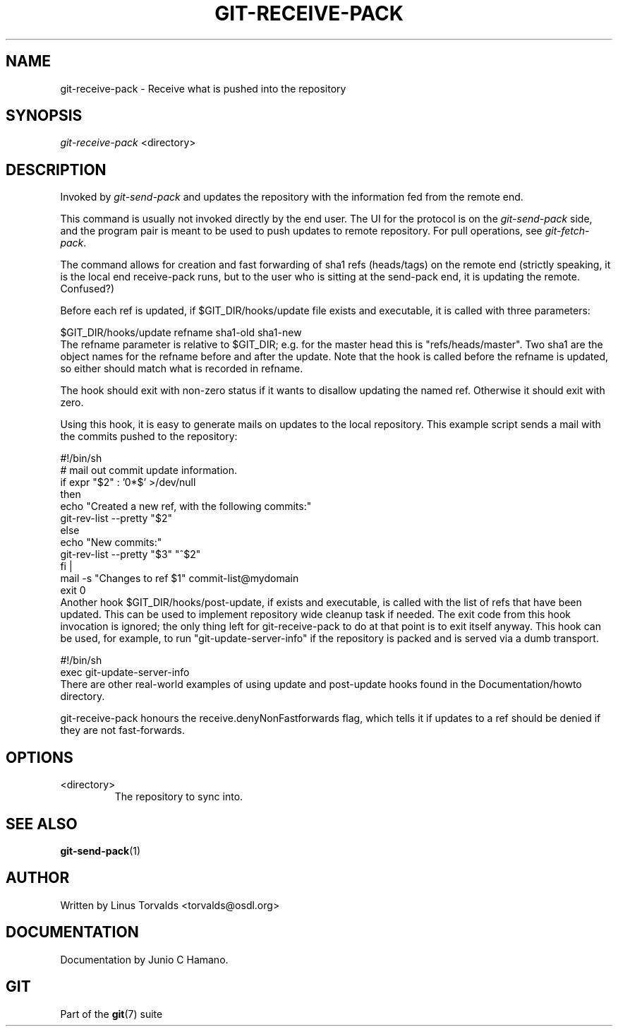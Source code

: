 .\" ** You probably do not want to edit this file directly **
.\" It was generated using the DocBook XSL Stylesheets (version 1.69.1).
.\" Instead of manually editing it, you probably should edit the DocBook XML
.\" source for it and then use the DocBook XSL Stylesheets to regenerate it.
.TH "GIT\-RECEIVE\-PACK" "1" "01/19/2007" "" ""
.\" disable hyphenation
.nh
.\" disable justification (adjust text to left margin only)
.ad l
.SH "NAME"
git\-receive\-pack \- Receive what is pushed into the repository
.SH "SYNOPSIS"
\fIgit\-receive\-pack\fR <directory>
.SH "DESCRIPTION"
Invoked by \fIgit\-send\-pack\fR and updates the repository with the information fed from the remote end.

This command is usually not invoked directly by the end user. The UI for the protocol is on the \fIgit\-send\-pack\fR side, and the program pair is meant to be used to push updates to remote repository. For pull operations, see \fIgit\-fetch\-pack\fR.

The command allows for creation and fast forwarding of sha1 refs (heads/tags) on the remote end (strictly speaking, it is the local end receive\-pack runs, but to the user who is sitting at the send\-pack end, it is updating the remote. Confused?)

Before each ref is updated, if $GIT_DIR/hooks/update file exists and executable, it is called with three parameters:
.sp
.nf
$GIT_DIR/hooks/update refname sha1\-old sha1\-new
.fi
The refname parameter is relative to $GIT_DIR; e.g. for the master head this is "refs/heads/master". Two sha1 are the object names for the refname before and after the update. Note that the hook is called before the refname is updated, so either should match what is recorded in refname.

The hook should exit with non\-zero status if it wants to disallow updating the named ref. Otherwise it should exit with zero.

Using this hook, it is easy to generate mails on updates to the local repository. This example script sends a mail with the commits pushed to the repository:
.sp
.nf
#!/bin/sh
# mail out commit update information.
if expr "$2" : '0*$' >/dev/null
then
        echo "Created a new ref, with the following commits:"
        git\-rev\-list \-\-pretty "$2"
else
        echo "New commits:"
        git\-rev\-list \-\-pretty "$3" "^$2"
fi |
mail \-s "Changes to ref $1" commit\-list@mydomain
exit 0
.fi
Another hook $GIT_DIR/hooks/post\-update, if exists and executable, is called with the list of refs that have been updated. This can be used to implement repository wide cleanup task if needed. The exit code from this hook invocation is ignored; the only thing left for git\-receive\-pack to do at that point is to exit itself anyway. This hook can be used, for example, to run "git\-update\-server\-info" if the repository is packed and is served via a dumb transport.
.sp
.nf
#!/bin/sh
exec git\-update\-server\-info
.fi
There are other real\-world examples of using update and post\-update hooks found in the Documentation/howto directory.

git\-receive\-pack honours the receive.denyNonFastforwards flag, which tells it if updates to a ref should be denied if they are not fast\-forwards.
.SH "OPTIONS"
.TP
<directory>
The repository to sync into.
.SH "SEE ALSO"
\fBgit\-send\-pack\fR(1)
.SH "AUTHOR"
Written by Linus Torvalds <torvalds@osdl.org>
.SH "DOCUMENTATION"
Documentation by Junio C Hamano.
.SH "GIT"
Part of the \fBgit\fR(7) suite

